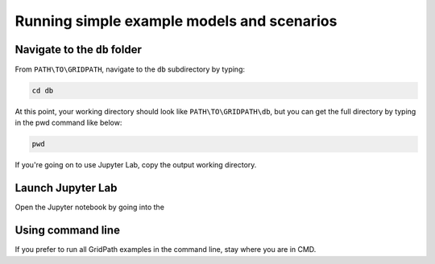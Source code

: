 ===========================================
Running simple example models and scenarios
===========================================

Navigate to the ``db`` folder
=============================

From ``PATH\TO\GRIDPATH``, navigate to the ``db`` subdirectory by typing:

.. code::

    cd db

At this point, your working directory should look like ``PATH\TO\GRIDPATH\db``, but you can get the full directory by typing in the pwd command like below:

.. code::

    pwd

If you're going on to use Jupyter Lab, copy the output working directory.

Launch Jupyter Lab
=================

Open the Jupyter notebook by going into the


Using command line
==================

If you prefer to run all GridPath examples in the command line, stay where you are in CMD.